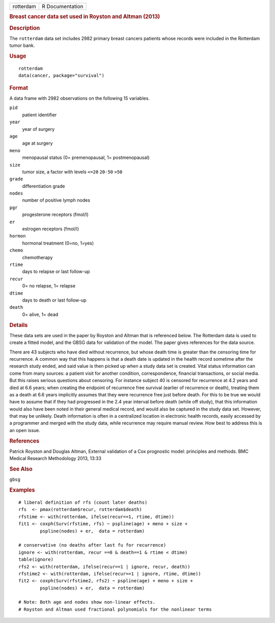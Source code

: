 .. container::

   .. container::

      ========= ===============
      rotterdam R Documentation
      ========= ===============

      .. rubric:: Breast cancer data set used in Royston and Altman
         (2013)
         :name: breast-cancer-data-set-used-in-royston-and-altman-2013

      .. rubric:: Description
         :name: description

      The ``rotterdam`` data set includes 2982 primary breast cancers
      patients whose records were included in the Rotterdam tumor bank.

      .. rubric:: Usage
         :name: usage

      ::

         rotterdam
         data(cancer, package="survival")

      .. rubric:: Format
         :name: format

      A data frame with 2982 observations on the following 15 variables.

      ``pid``
         patient identifier

      ``year``
         year of surgery

      ``age``
         age at surgery

      ``meno``
         menopausal status (0= premenopausal, 1= postmenopausal)

      ``size``
         tumor size, a factor with levels ``<=20`` ``20-50`` ``>50``

      ``grade``
         differentiation grade

      ``nodes``
         number of positive lymph nodes

      ``pgr``
         progesterone receptors (fmol/l)

      ``er``
         estrogen receptors (fmol/l)

      ``hormon``
         hormonal treatment (0=no, 1=yes)

      ``chemo``
         chemotherapy

      ``rtime``
         days to relapse or last follow-up

      ``recur``
         0= no relapse, 1= relapse

      ``dtime``
         days to death or last follow-up

      ``death``
         0= alive, 1= dead

      .. rubric:: Details
         :name: details

      These data sets are used in the paper by Royston and Altman that
      is referenced below. The Rotterdam data is used to create a fitted
      model, and the GBSG data for validation of the model. The paper
      gives references for the data source.

      There are 43 subjects who have died without recurrence, but whose
      death time is greater than the censoring time for recurrence. A
      common way that this happens is that a death date is updated in
      the health record sometime after the research study ended, and
      said value is then picked up when a study data set is created.
      Vital status information can come from many sources: a patient
      visit for another condition, correspondence, financial
      transactions, or social media. But this raises serious questions
      about censoring. For instance subject 40 is censored for
      recurrence at 4.2 years and died at 6.6 years; when creating the
      endpoint of recurrence free survival (earlier of recurrence or
      death), treating them as a death at 6.6 years implicitly assumes
      that they were recurrence free just before death. For this to be
      true we would have to assume that if they had progressed in the
      2.4 year interval before death (while off study), that this
      information would also have been noted in their general medical
      record, and would also be captured in the study data set. However,
      that may be unlikely. Death information is often in a centralized
      location in electronic health records, easily accessed by a
      programmer and merged with the study data, while recurrence may
      require manual review. How best to address this is an open issue.

      .. rubric:: References
         :name: references

      Patrick Royston and Douglas Altman, External validation of a Cox
      prognostic model: principles and methods. BMC Medical Research
      Methodology 2013, 13:33

      .. rubric:: See Also
         :name: see-also

      ``gbsg``

      .. rubric:: Examples
         :name: examples

      ::

         # liberal definition of rfs (count later deaths)
         rfs  <- pmax(rotterdam$recur, rotterdam$death)
         rfstime <- with(rotterdam, ifelse(recur==1, rtime, dtime))
         fit1 <- coxph(Surv(rfstime, rfs) ~ pspline(age) + meno + size + 
                 pspline(nodes) + er,  data = rotterdam)

         # conservative (no deaths after last fu for recurrence)
         ignore <- with(rotterdam, recur ==0 & death==1 & rtime < dtime)
         table(ignore)
         rfs2 <- with(rotterdam, ifelse(recur==1 | ignore, recur, death))
         rfstime2 <- with(rotterdam, ifelse(recur==1 | ignore, rtime, dtime))
         fit2 <- coxph(Surv(rfstime2, rfs2) ~ pspline(age) + meno + size + 
                 pspline(nodes) + er,  data = rotterdam)

         # Note: Both age and nodes show non-linear effects.
         # Royston and Altman used fractional polynomials for the nonlinear terms
